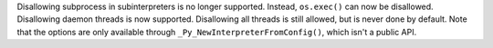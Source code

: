 Disallowing subprocess in subinterpreters is no longer supported. Instead,
``os.exec()`` can now be disallowed.  Disallowing daemon threads is now
supported.  Disallowing all threads is still allowed, but is never done by
default.  Note that the options are only available through
``_Py_NewInterpreterFromConfig()``, which isn't a public API.
